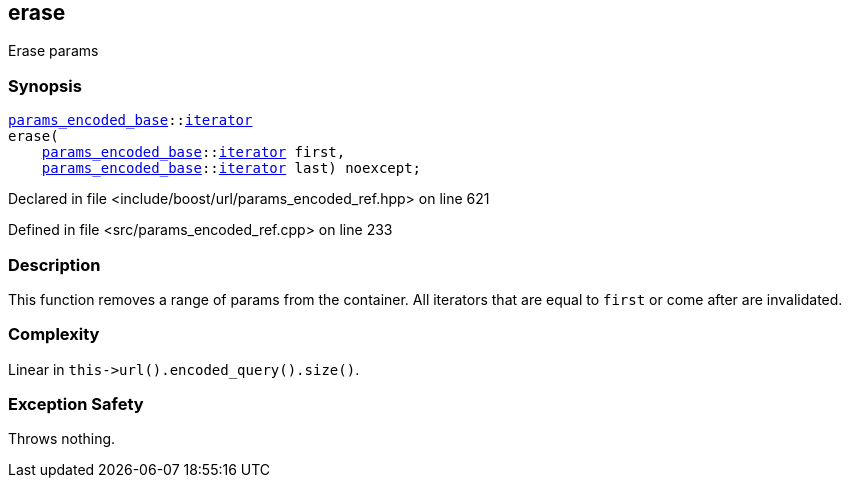 :relfileprefix: ../../../
[#B4311A57D241486C72032A8D47DDA07E764C79E0]
== erase

pass:v,q[Erase params]


=== Synopsis

[source,cpp,subs="verbatim,macros,-callouts"]
----
xref:reference/boost/urls/params_encoded_base.adoc[params_encoded_base]::xref:reference/boost/urls/params_encoded_base/iterator.adoc[iterator]
erase(
    xref:reference/boost/urls/params_encoded_base.adoc[params_encoded_base]::xref:reference/boost/urls/params_encoded_base/iterator.adoc[iterator] first,
    xref:reference/boost/urls/params_encoded_base.adoc[params_encoded_base]::xref:reference/boost/urls/params_encoded_base/iterator.adoc[iterator] last) noexcept;
----

Declared in file <include/boost/url/params_encoded_ref.hpp> on line 621

Defined in file <src/params_encoded_ref.cpp> on line 233

=== Description

pass:v,q[This function removes a range of params] pass:v,q[from the container.]
pass:v,q[All iterators that are equal to]
pass:v,q[`first` or come after are invalidated.]

=== Complexity
pass:v,q[Linear in `this->url().encoded_query().size()`.]

=== Exception Safety
pass:v,q[Throws nothing.]


